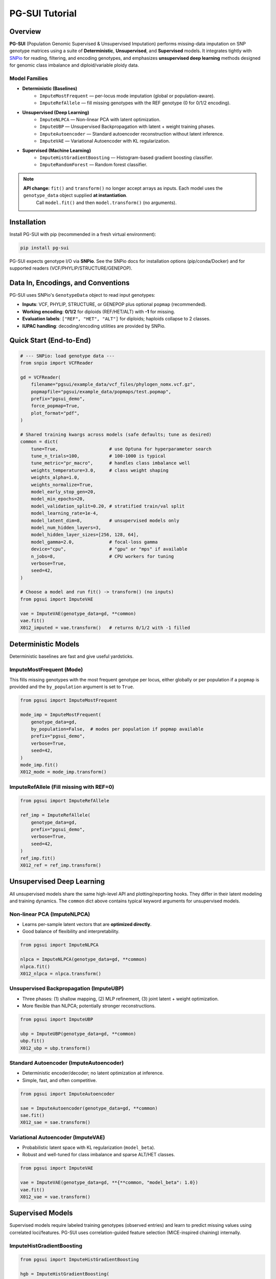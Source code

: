 PG-SUI Tutorial
===============

Overview
--------

**PG-SUI** (Population Genomic Supervised & Unsupervised Imputation) performs missing-data imputation on SNP genotype matrices using a suite of **Deterministic**, **Unsupervised**, and **Supervised** models. It integrates tightly with `SNPio <https://github.com/btmartin721/SNPio>`_ for reading, filtering, and encoding genotypes, and emphasizes **unsupervised deep learning** methods designed for genomic class imbalance and diploid/variable ploidy data.

**Model Families**
^^^^^^^^^^^^^^^^^^

- **Deterministic (Baselines)**
    - ``ImputeMostFrequent`` — per-locus mode imputation (global or population-aware).
    - ``ImputeRefAllele`` — fill missing genotypes with the REF genotype (0 for 0/1/2 encoding).

- **Unsupervised (Deep Learning)**
    - ``ImputeNLPCA`` — Non-linear PCA with latent optimization.
    - ``ImputeUBP`` — Unsupervised Backpropagation with latent + weight training phases.
    - ``ImputeAutoencoder`` — Standard autoencoder reconstruction without latent inference.
    - ``ImputeVAE`` — Variational Autoencoder with KL regularization.

- **Supervised (Machine Learning)**
    - ``ImputeHistGradientBoosting`` — Histogram-based gradient boosting classifier.
    - ``ImputeRandomForest`` — Random forest classifier.

.. note::

   **API change:** ``fit()`` and ``transform()`` no longer accept arrays as inputs. Each model uses the ``genotype_data`` object supplied **at instantiation**.
    Call ``model.fit()`` and then ``model.transform()`` (no arguments).

Installation
------------

Install PG-SUI with pip (recommended in a fresh virtual environment):

.. code-block:: bash

    pip install pg-sui

PG-SUI expects genotype I/O via **SNPio**. See the SNPio docs for installation options (pip/conda/Docker) and for supported readers (VCF/PHYLIP/STRUCTURE/GENEPOP).

Data In, Encodings, and Conventions
-----------------------------------

PG-SUI uses SNPio's ``GenotypeData`` object to read input genotypes:

- **Inputs**: VCF, PHYLIP, STRUCTURE, or GENEPOP plus optional ``popmap`` (recommended).
- **Working encoding**: **0/1/2** for diploids (REF/HET/ALT) with **-1** for missing.
- **Evaluation labels**: ``["REF", "HET", "ALT"]`` for diploids; haploids collapse to 2 classes.
- **IUPAC handling**: decoding/encoding utilities are provided by SNPio.

Quick Start (End-to-End)
------------------------

.. code-block:: python

    # --- SNPio: load genotype data ---
    from snpio import VCFReader

    gd = VCFReader(
        filename="pgsui/example_data/vcf_files/phylogen_nomx.vcf.gz",
        popmapfile="pgsui/example_data/popmaps/test.popmap",
        prefix="pgsui_demo",
        force_popmap=True,
        plot_format="pdf",
    )

    # Shared training kwargs across models (safe defaults; tune as desired)
    common = dict(
        tune=True,                   # use Optuna for hyperparameter search
        tune_n_trials=100,           # 100-1000 is typical
        tune_metric="pr_macro",      # handles class imbalance well
        weights_temperature=3.0,     # class weight shaping
        weights_alpha=1.0,
        weights_normalize=True,
        model_early_stop_gen=20,
        model_min_epochs=20,
        model_validation_split=0.20, # stratified train/val split
        model_learning_rate=1e-4,
        model_latent_dim=8,          # unsupervised models only
        model_num_hidden_layers=3,
        model_hidden_layer_sizes=[256, 128, 64],
        model_gamma=2.0,             # focal-loss gamma
        device="cpu",                # "gpu" or "mps" if available
        n_jobs=8,                    # CPU workers for tuning
        verbose=True,
        seed=42,
    )

    # Choose a model and run fit() -> transform() (no inputs)
    from pgsui import ImputeVAE

    vae = ImputeVAE(genotype_data=gd, **common)
    vae.fit()
    X012_imputed = vae.transform()   # returns 0/1/2 with -1 filled

Deterministic Models
--------------------

Deterministic baselines are fast and give useful yardsticks.

**ImputeMostFrequent (Mode)**
^^^^^^^^^^^^^^^^^^^^^^^^^^^^^

This fills missing genotypes with the most frequent genotype per locus, either globally or per population if a ``popmap`` is provided and the ``by_population`` argument is set to ``True``.

.. code-block:: python

    from pgsui import ImputeMostFrequent

    mode_imp = ImputeMostFrequent(
        genotype_data=gd,
        by_population=False,  # modes per population if popmap available
        prefix="pgsui_demo",
        verbose=True,
        seed=42,
    )
    mode_imp.fit()
    X012_mode = mode_imp.transform()

**ImputeRefAllele (Fill missing with REF=0)**
^^^^^^^^^^^^^^^^^^^^^^^^^^^^^^^^^^^^^^^^^^^^^

.. code-block:: python

    from pgsui import ImputeRefAllele

    ref_imp = ImputeRefAllele(
        genotype_data=gd,
        prefix="pgsui_demo",
        verbose=True,
        seed=42,
    )
    ref_imp.fit()
    X012_ref = ref_imp.transform()

Unsupervised Deep Learning
--------------------------

All unsupervised models share the same high-level API and plotting/reporting hooks. They differ in their latent modeling and training dynamics. The ``common`` dict above contains typical keyword arguments for unsupervised models.

**Non-linear PCA (ImputeNLPCA)**
^^^^^^^^^^^^^^^^^^^^^^^^^^^^^^^^

- Learns per-sample latent vectors that are **optimized directly**.
- Good balance of flexibility and interpretability.

.. code-block:: python

    from pgsui import ImputeNLPCA

    nlpca = ImputeNLPCA(genotype_data=gd, **common)
    nlpca.fit()
    X012_nlpca = nlpca.transform()

**Unsupervised Backpropagation (ImputeUBP)**
^^^^^^^^^^^^^^^^^^^^^^^^^^^^^^^^^^^^^^^^^^^

- Three phases: (1) shallow mapping, (2) MLP refinement, (3) joint latent + weight optimization.
- More flexible than NLPCA; potentially stronger reconstructions.

.. code-block:: python

    from pgsui import ImputeUBP

    ubp = ImputeUBP(genotype_data=gd, **common)
    ubp.fit()
    X012_ubp = ubp.transform()

**Standard Autoencoder (ImputeAutoencoder)**
^^^^^^^^^^^^^^^^^^^^^^^^^^^^^^^^^^^^^^^^^^^^

- Deterministic encoder/decoder; no latent optimization at inference.
- Simple, fast, and often competitive.

.. code-block:: python

    from pgsui import ImputeAutoencoder

    sae = ImputeAutoencoder(genotype_data=gd, **common)
    sae.fit()
    X012_sae = sae.transform()

**Variational Autoencoder (ImputeVAE)**
^^^^^^^^^^^^^^^^^^^^^^^^^^^^^^^^^^^^^^^

- Probabilistic latent space with KL regularization (``model_beta``).
- Robust and well-tuned for class imbalance and sparse ALT/HET classes.

.. code-block:: python

    from pgsui import ImputeVAE

    vae = ImputeVAE(genotype_data=gd, **{**common, "model_beta": 1.0})
    vae.fit()
    X012_vae = vae.transform()

Supervised Models
-----------------

Supervised models require labeled training genotypes (observed entries) and learn to predict missing values using correlated loci/features. PG-SUI uses correlation-guided feature selection (MICE-inspired chaining) internally.

**ImputeHistGradientBoosting**
^^^^^^^^^^^^^^^^^^^^^^^^^^^^^^

.. code-block:: python

    from pgsui import ImputeHistGradientBoosting

    hgb = ImputeHistGradientBoosting(
        genotype_data=gd,
        prefix="pgsui_demo",
        tune=True,
        tune_n_trials=100,
        tune_metric="pr_macro",
        model_validation_split=0.2,
        n_jobs=8,
        verbose=True,
        seed=42,
    )
    hgb.fit()
    X012_hgb = hgb.transform()

**ImputeRandomForest**
^^^^^^^^^^^^^^^^^^^^^^

.. code-block:: python

    from pgsui import ImputeRandomForest

    rf = ImputeRandomForest(
        genotype_data=gd,
        prefix="pgsui_demo",
        tune=True,
        tune_n_trials=100,
        tune_metric="pr_macro",
        model_validation_split=0.2,
        device="cpu",
        n_jobs=8,
        verbose=True,
        seed=42,
    )
    rf.fit()
    X012_rf = rf.transform()

Common Parameters
-----------------

Below are the most commonly used parameters across PG-SUI models. If a parameter is not applicable to a family, it is ignored.

**General (all models)**
^^^^^^^^^^^^^^^^^^^^^^^^

- ``prefix``: String used to name output folders/files. Default: model-dependent (e.g., ``"pgsui"``).
- ``verbose``: ``True/False`` for detailed logs. Default: ``False``.
- ``seed``: Integer seed for reproducibility (splits, initializations, Optuna). Default: ``None``.
- ``n_jobs``: Parallel workers for CPU-bound tasks (e.g., tuning). Default: ``1`` or model-dependent.
- ``device``: ``"cpu"``, ``"gpu"``, or ``"mps"``. Default: ``"cpu"``; use GPU/MPS if available.

**Tuning / Class-Imbalance (all ML/DL models)**
^^^^^^^^^^^^^^^^^^^^^^^^^^^^^^^^^^^^^^^^^^^^^^^

- ``tune``: Enable Optuna hyperparameter search. Default: ``False``.
- ``tune_n_trials``: Number of Optuna trials. Typical: ``100-1000``.
- ``tune_metric``: Optimization objective (e.g., ``"pr_macro"``, ``"f1"``, ``"accuracy"``). Prefer ``"pr_macro"`` for imbalance.
- ``weights_temperature``: Temperature scaling for class weights (higher → more emphasis on rare classes). Typical: ``2-5``.
- ``weights_alpha``: Additional scaling factor for class weights. Default: ``1.0``.
- ``weights_normalize``: Normalize class weights to sum to 1. Default: ``True``.

**Training / Early Stopping (most models)**
^^^^^^^^^^^^^^^^^^^^^^^^^^^^^^^^^^^^^^^^^^^

- ``model_validation_split``: Fraction of samples for validation (stratified if possible). Typical: ``0.2``.
- ``model_min_epochs``: Minimum epochs before early stopping can trigger. Typical: ``20-50``.
- ``model_early_stop_gen``: Patience in epochs with no improvement. Typical: ``10-40``.
- ``model_learning_rate``: Base LR for optimizers. Typical: ``1e-4 - 3e-4`` for DL; higher for tree models.
- ``model_gamma``: Focal-loss gamma (DL classification heads). Typical: ``1-3``.

**Latent-Space / Architecture (Unsupervised only: NLPCA, UBP, VAE, Autoencoder)**
^^^^^^^^^^^^^^^^^^^^^^^^^^^^^^^^^^^^^^^^^^^^^^^^^^^^^^^^^^^^^^^^^^^^^^^^^^^^^^^^^^

- ``model_latent_dim``: Dimensionality of latent space (compression strength). Start with ``8-32``.
- ``model_num_hidden_layers``: Depth of decoder/MLP. Typical: ``2-4``.
- ``model_hidden_layer_sizes``: Explicit layer sizes (e.g., ``[256, 128, 64]``). Use powers of two for large matrices.
- ``model_beta`` (VAE only): KL-divergence weight (β-VAE). ``0.5-2.0`` recommended.
- ``model_dropout_rate`` (if available): Regularization; ``0.0-0.5`` typical.

**Supervised specifics**
^^^^^^^^^^^^^^^^^^^^^^^^

- ``feature_selection_k`` (if exposed): Number of correlated loci to use as predictors per target locus. Increase for denser LD.
- ``iterative_rounds`` (if exposed): MICE-like chained imputation passes; more rounds can improve convergence.

**Plotting / Output**
^^^^^^^^^^^^^^^^^^^^^

- Directory structure: ``{prefix}_output/{Family}/plots/{Model}/`` and ``{prefix}_output/{Family}/metrics/{Model}/``.
- ``plot_format``: ``"pdf"`` (default), ``"png"``, ``"jpg"``.
- ``plot_dpi``: Resolution for rasterized outputs. Default: ``300``.
- ``plot_show_plots``: ``True/False`` to display interactively (e.g., notebooks). Default: ``False``.

Common Evaluation & Plots
-------------------------

Every imputer exposes consistent evaluation utilities (classification reports, per-class PR/F1, confusion matrices, and zygosity breakdowns) and writes artifacts under the paths listed above after ``fit()``. Metrics are stratified by **REF/HET/ALT** (diploid) or binary classes (haploid), with macro-PR/F1 emphasized for imbalance.

Tips for Performance & Reproducibility
--------------------------------------

- Use the automated ``tune=True`` option to enable Optuna hyperparameter search.
- Use ``device="gpu"`` (CUDA) or ``"mps"`` (Apple Silicon) when available for speed-ups on large matrices.
- Increase ``tune_n_trials`` (e.g., 100-1000) for more robust hyperparameters.
- Prefer ``tune_metric="f1"`` or ``"pr_macro"`` on imbalanced REF/HET/ALT datasets.
- Set ``seed`` to an integer for reproducibility of splits, latent init, and Optuna sampling.

Typical Workflow
----------------

1. **Read + filter + encode** with SNPio (``GenotypeData``; optionally ``GenotypeEncoder`` for decoding).
2. **Choose a baseline** (``ImputeMostFrequent`` or ``ImputeRefAllele``) to establish a floor.
3. **Run an unsupervised model** (``ImputeVAE`` or ``ImputeUBP``) with tuning enabled.
4. **Optionally run supervised models** (HGB/RF).
5. **Compare reports** (macro-PR/F1, zygosity plots, confusion matrices).
6. **Decode** to IUPAC (if desired) and export final matrices for downstream analyses.

Minimal API Reference (At a Glance)
-----------------------------------

All PG-SUI imputers follow the same high-level pattern:

.. code-block:: python

    model = SomeImputer(genotype_data=gd, **kwargs)
    model.fit()  # trains the model; writes plots/reports
    X_imputed = model.transform()  # imputes missing alleles

Citations & Background
----------------------

.. [1] Kingma, D. P., & Welling, M. (2013). Auto-Encoding Variational Bayes. arXiv:1312.6114.
.. [2] Gashler, M. S., Smith, M. R., Morris, R., & Martinez, T. (2016). Missing value imputation with unsupervised backpropagation. *Computational Intelligence*, 32(2), 196-215.
.. [3] Hinton, G. E., & Salakhutdinov, R. R. (2006). Reducing the dimensionality of data with neural networks. *Science*, 313(5786), 504-507.
.. [4] Scholz, M., Kaplan, F., Guy, C. L., Kopka, J., & Selbig, J. (2005). Non-linear PCA: a missing data approach. *Bioinformatics*, 21(20), 3887-3895.
